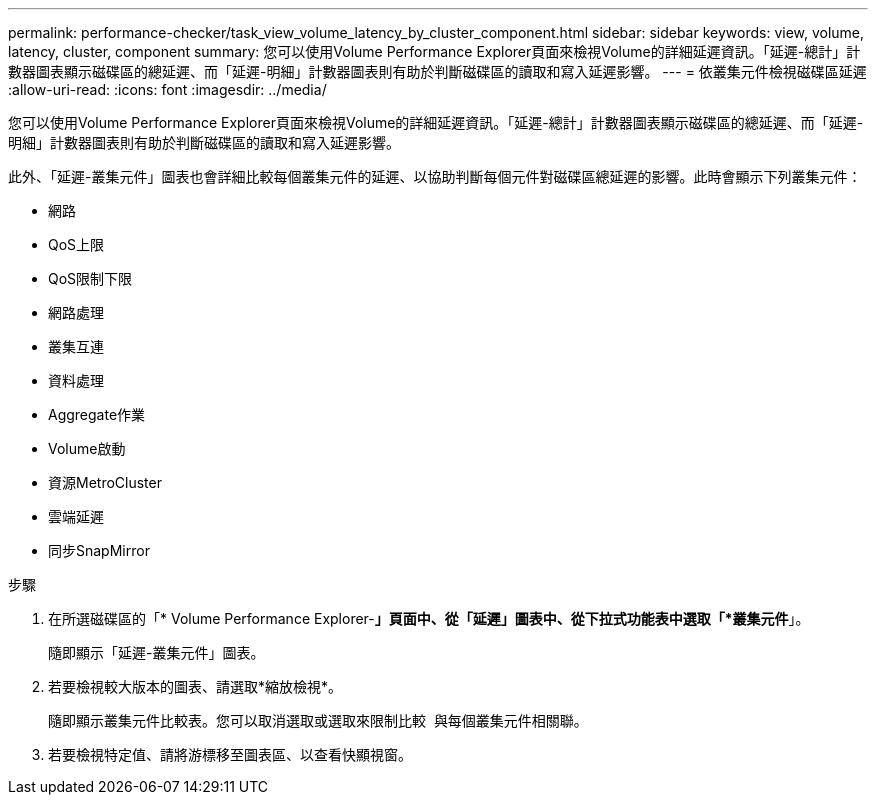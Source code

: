 ---
permalink: performance-checker/task_view_volume_latency_by_cluster_component.html 
sidebar: sidebar 
keywords: view, volume, latency, cluster, component 
summary: 您可以使用Volume Performance Explorer頁面來檢視Volume的詳細延遲資訊。「延遲-總計」計數器圖表顯示磁碟區的總延遲、而「延遲-明細」計數器圖表則有助於判斷磁碟區的讀取和寫入延遲影響。 
---
= 依叢集元件檢視磁碟區延遲
:allow-uri-read: 
:icons: font
:imagesdir: ../media/


[role="lead"]
您可以使用Volume Performance Explorer頁面來檢視Volume的詳細延遲資訊。「延遲-總計」計數器圖表顯示磁碟區的總延遲、而「延遲-明細」計數器圖表則有助於判斷磁碟區的讀取和寫入延遲影響。

此外、「延遲-叢集元件」圖表也會詳細比較每個叢集元件的延遲、以協助判斷每個元件對磁碟區總延遲的影響。此時會顯示下列叢集元件：

* 網路
* QoS上限
* QoS限制下限
* 網路處理
* 叢集互連
* 資料處理
* Aggregate作業
* Volume啟動
* 資源MetroCluster
* 雲端延遲
* 同步SnapMirror


.步驟
. 在所選磁碟區的「* Volume Performance Explorer-*」頁面中、從「延遲」圖表中、從下拉式功能表中選取「*叢集元件*」。
+
隨即顯示「延遲-叢集元件」圖表。

. 若要檢視較大版本的圖表、請選取*縮放檢視*。
+
隨即顯示叢集元件比較表。您可以取消選取或選取來限制比較 image:../media/eye_icon.gif[""] 與每個叢集元件相關聯。

. 若要檢視特定值、請將游標移至圖表區、以查看快顯視窗。

